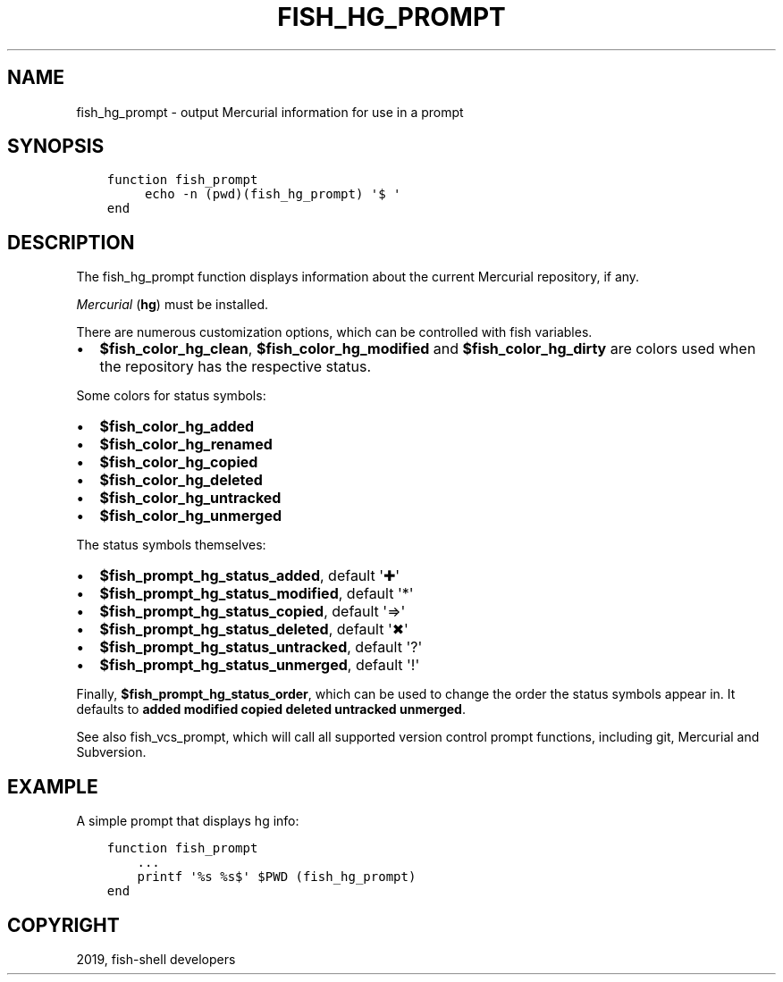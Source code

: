 .\" Man page generated from reStructuredText.
.
.TH "FISH_HG_PROMPT" "1" "Jan 26, 2020" "3" "fish-shell"
.SH NAME
fish_hg_prompt \- output Mercurial information for use in a prompt
.
.nr rst2man-indent-level 0
.
.de1 rstReportMargin
\\$1 \\n[an-margin]
level \\n[rst2man-indent-level]
level margin: \\n[rst2man-indent\\n[rst2man-indent-level]]
-
\\n[rst2man-indent0]
\\n[rst2man-indent1]
\\n[rst2man-indent2]
..
.de1 INDENT
.\" .rstReportMargin pre:
. RS \\$1
. nr rst2man-indent\\n[rst2man-indent-level] \\n[an-margin]
. nr rst2man-indent-level +1
.\" .rstReportMargin post:
..
.de UNINDENT
. RE
.\" indent \\n[an-margin]
.\" old: \\n[rst2man-indent\\n[rst2man-indent-level]]
.nr rst2man-indent-level -1
.\" new: \\n[rst2man-indent\\n[rst2man-indent-level]]
.in \\n[rst2man-indent\\n[rst2man-indent-level]]u
..
.SH SYNOPSIS
.INDENT 0.0
.INDENT 3.5
.sp
.nf
.ft C
function fish_prompt
     echo \-n (pwd)(fish_hg_prompt) \(aq$ \(aq
end
.ft P
.fi
.UNINDENT
.UNINDENT
.SH DESCRIPTION
.sp
The fish_hg_prompt function displays information about the current Mercurial repository, if any.
.sp
\fI\%Mercurial\fP (\fBhg\fP) must be installed.
.sp
There are numerous customization options, which can be controlled with fish variables.
.INDENT 0.0
.IP \(bu 2
\fB$fish_color_hg_clean\fP, \fB$fish_color_hg_modified\fP and \fB$fish_color_hg_dirty\fP are colors used when the repository has the respective status.
.UNINDENT
.sp
Some colors for status symbols:
.INDENT 0.0
.IP \(bu 2
\fB$fish_color_hg_added\fP
.IP \(bu 2
\fB$fish_color_hg_renamed\fP
.IP \(bu 2
\fB$fish_color_hg_copied\fP
.IP \(bu 2
\fB$fish_color_hg_deleted\fP
.IP \(bu 2
\fB$fish_color_hg_untracked\fP
.IP \(bu 2
\fB$fish_color_hg_unmerged\fP
.UNINDENT
.sp
The status symbols themselves:
.INDENT 0.0
.IP \(bu 2
\fB$fish_prompt_hg_status_added\fP, default \(aq✚\(aq
.IP \(bu 2
\fB$fish_prompt_hg_status_modified\fP, default \(aq*\(aq
.IP \(bu 2
\fB$fish_prompt_hg_status_copied\fP, default \(aq⇒\(aq
.IP \(bu 2
\fB$fish_prompt_hg_status_deleted\fP, default \(aq✖\(aq
.IP \(bu 2
\fB$fish_prompt_hg_status_untracked\fP, default \(aq?\(aq
.IP \(bu 2
\fB$fish_prompt_hg_status_unmerged\fP, default \(aq!\(aq
.UNINDENT
.sp
Finally, \fB$fish_prompt_hg_status_order\fP, which can be used to change the order the status symbols appear in. It defaults to \fBadded modified copied deleted untracked unmerged\fP\&.
.sp
See also fish_vcs_prompt, which will call all supported version control prompt functions, including git, Mercurial and Subversion.
.SH EXAMPLE
.sp
A simple prompt that displays hg info:
.INDENT 0.0
.INDENT 3.5
.sp
.nf
.ft C
function fish_prompt
    ...
    printf \(aq%s %s$\(aq $PWD (fish_hg_prompt)
end
.ft P
.fi
.UNINDENT
.UNINDENT
.SH COPYRIGHT
2019, fish-shell developers
.\" Generated by docutils manpage writer.
.
